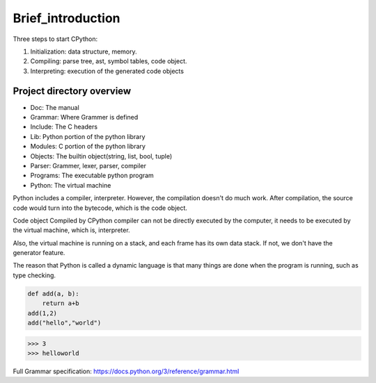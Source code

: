 ==================
Brief_introduction
==================

Three steps to start CPython:

1. Initialization: data structure, memory.
2. Compiling: parse tree, ast, symbol tables, code object.
3. Interpreting: execution of the generated code objects


**********************
Project directory overview
**********************

.. image:: image/overview.png


- Doc: The manual
- Grammar: Where Grammer is defined
- Include: The C headers
- Lib: Python portion of the python library
- Modules: C portion of the python library
- Objects: The builtin object(string, list, bool, tuple)
- Parser: Grammer, lexer, parser, compiler
- Programs: The executable python program
- Python: The virtual machine

Python includes a compiler, interpreter. However, the compilation doesn't do much work.
After compilation, the source code would turn into the bytecode, which is the code object.

Code object Compiled by CPython compiler can not be directly
executed by the computer, it needs to be executed by the virtual machine, which is, interpreter.

Also, the virtual machine is running on a stack, and each frame has its own data stack.
If not, we don't have the generator feature.

The reason that Python is called a dynamic language is that
many things are done when the program is running, such as type
checking.

.. code-block:: python

    def add(a, b):
        return a+b
    add(1,2)
    add("hello","world")

>>> 3
>>> helloworld

Full Grammar specification: https://docs.python.org/3/reference/grammar.html